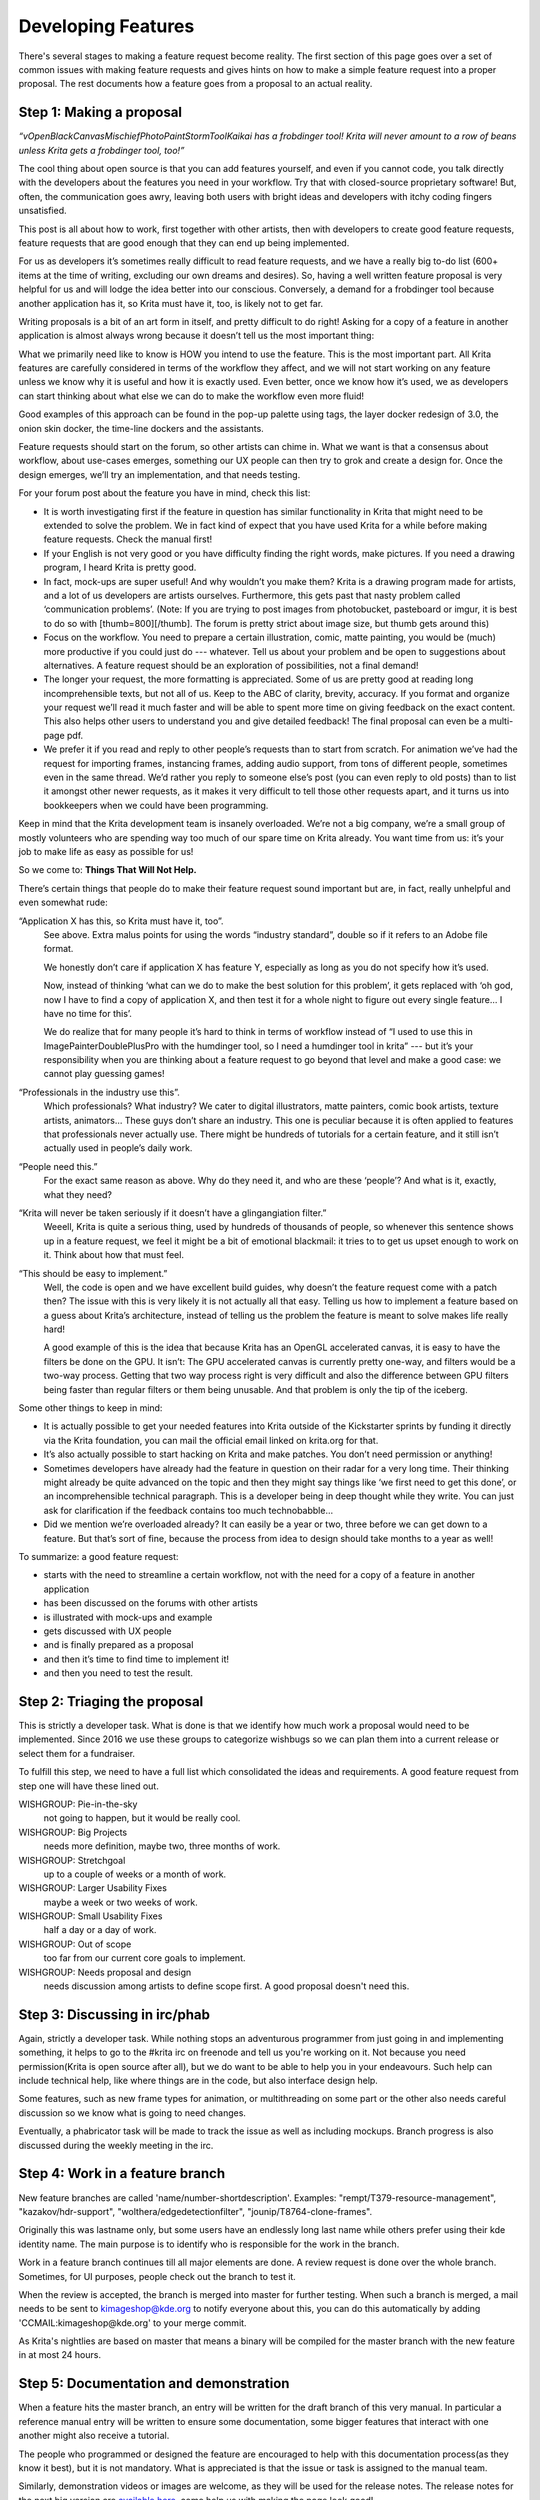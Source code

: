 .. meta::
    :description:
        Guide to the development of new features.

.. metadata-placeholder

    :authors: - Boudewijn Rempt <boud@valdyas.org>
              - Wolthera van Hövell tot Westerflier <griffinvalley@gmail.com>
    :license: GNU free documentation license 1.3 or later.

.. _developing_features:

===================
Developing Features
===================

There's several stages to making a feature request become reality. The first section of this page goes over a set of common issues with making feature requests and gives hints on how to make a simple feature request into a proper proposal. The rest documents how a feature goes from a proposal to an actual reality.

-------------------------
Step 1: Making a proposal
-------------------------

*“vOpenBlackCanvasMischiefPhotoPaintStormToolKaikai has a frobdinger tool! Krita will never amount to a row of beans unless Krita gets a frobdinger tool, too!”*

The cool thing about open source is that you can add features yourself, and even if you cannot code, you talk directly with the developers about the features you need in your workflow. Try that with closed-source proprietary software! But, often, the communication goes awry, leaving both users with bright ideas and developers with itchy coding fingers unsatisfied.

This post is all about how to work, first together with other artists, then with developers to create good feature requests, feature requests that are good enough that they can end up being implemented.

For us as developers it’s sometimes really difficult to read feature requests, and we have a really big to-do list (600+ items at the time of writing, excluding our own dreams and desires). So, having a well written feature proposal is very helpful for us and will lodge the idea better into our conscious. Conversely, a demand for a frobdinger tool because another application has it, so Krita must have it, too, is likely not to get far.

Writing proposals is a bit of an art form in itself, and pretty difficult to do right! Asking for a copy of a feature in another application is almost always wrong because it doesn’t tell us the most important thing:

What we primarily need like to know is HOW you intend to use the feature. This is the most important part. All Krita features are carefully considered in terms of the workflow they affect, and we will not start working on any feature unless we know why it is useful and how it is exactly used. Even better, once we know how it’s used, we as developers can start thinking about what else we can do to make the workflow even more fluid!

Good examples of this approach can be found in the pop-up palette using tags, the layer docker redesign of 3.0, the onion skin docker, the time-line dockers and the assistants.

Feature requests should start on the forum, so other artists can chime in. What we want is that a consensus about workflow, about use-cases emerges, something our UX people can then try to grok and create a design for. Once the design emerges, we’ll try an implementation, and that needs testing.

For your forum post about the feature you have in mind, check this list:

* It is worth investigating first if the feature in question has similar functionality in Krita that might need to be extended to solve the problem. We in fact kind of expect that you have used Krita for a while before making feature requests. Check the manual first!
* If your English is not very good or you have difficulty finding the right words, make pictures. If you need a drawing program, I heard Krita is pretty good.
* In fact, mock-ups are super useful! And why wouldn’t you make them? Krita is a drawing program made for artists, and a lot of us developers are artists ourselves. Furthermore, this gets past that nasty problem called ‘communication problems’. (Note: If you are trying to post images from photobucket, pasteboard or imgur, it is best to do so with [thumb=800][/thumb]. The forum is pretty strict about image size, but thumb gets around this)
* Focus on the workflow. You need to prepare a certain illustration, comic, matte painting, you would be (much) more productive if you could just do --- whatever. Tell us about your problem and be open to suggestions about alternatives. A feature request should be an exploration of possibilities, not a final demand!
* The longer your request, the more formatting is appreciated. Some of us are pretty good at reading long incomprehensible texts, but not all of us. Keep to the ABC of clarity, brevity, accuracy. If you format and organize your request we’ll read it much faster and will be able to spent more time on giving feedback on the exact content. This also helps other users to understand you and give detailed feedback! The final proposal can even be a multi-page pdf.
* We prefer it if you read and reply to other people’s requests than to start from scratch. For animation we’ve had the request for importing frames, instancing frames, adding audio support, from tons of different people, sometimes even in the same thread. We’d rather you reply to someone else’s post (you can even reply to old posts) than to list it amongst other newer requests, as it makes it very difficult to tell those other requests apart, and it turns us into bookkeepers when we could have been programming.

Keep in mind that the Krita development team is insanely overloaded. We’re not a big company, we’re a small group of mostly volunteers who are spending way too much of our spare time on Krita already. You want time from us: it’s your job to make life as easy as possible for us!

So we come to: **Things That Will Not Help.**

There’s certain things that people do to make their feature request sound important but are, in fact, really unhelpful and even somewhat rude:

“Application X has this, so Krita must have it, too”.
    See above. Extra malus points for using the words “industry standard”, double so if it refers to an Adobe file format.

    We honestly don’t care if application X has feature Y, especially as long as you do not specify how it’s used.

    Now, instead of thinking ‘what can we do to make the best solution for this problem’, it gets replaced with ‘oh god, now I have to find a copy of application X, and then test it for a whole night to figure out every single feature… I have no time for this’.

    We do realize that for many people it’s hard to think in terms of workflow instead of “I used to use this in ImagePainterDoublePlusPro with the humdinger tool, so I need a humdinger tool in krita” --- but it’s your responsibility when you are thinking about a feature request to go beyond that level and make a good case: we cannot play guessing games!

“Professionals in the industry use this”.
    Which professionals? What industry? We cater to digital illustrators, matte painters, comic book artists, texture artists, animators… These guys don’t share an industry. This one is peculiar because it is often applied to features that professionals never actually use. There might be hundreds of tutorials for a certain feature, and it still isn’t actually used in people’s daily work.

“People need this.”
    For the exact same reason as above. Why do they need it, and who are these ‘people’? And what is it, exactly, what they need?

“Krita will never be taken seriously if it doesn’t have a glingangiation filter.”
    Weeell, Krita is quite a serious thing, used by hundreds of thousands of people, so whenever this sentence shows up in a feature request, we feel it might be a bit of emotional blackmail: it tries to to get us upset enough to work on it. Think about how that must feel.

“This should be easy to implement.”
    Well, the code is open and we have excellent build guides, why doesn’t the feature request come with a patch then? The issue with this is very likely it is not actually all that easy. Telling us how to implement a feature based on a guess about Krita’s architecture, instead of telling us the problem the feature is meant to solve makes life really hard!

    A good example of this is the idea that because Krita has an OpenGL accelerated canvas, it is easy to have the filters be done on the GPU. It isn’t: The GPU accelerated canvas is currently pretty one-way, and filters would be a two-way process. Getting that two way process right is very difficult and also the difference between GPU filters being faster than regular filters or them being unusable. And that problem is only the tip of the iceberg.

Some other things to keep in mind:

* It is actually possible to get your needed features into Krita outside of the Kickstarter sprints by funding it directly via the Krita foundation, you can mail the official email linked on krita.org for that.
* It’s also actually possible to start hacking on Krita and make patches. You don’t need permission or anything!
* Sometimes developers have already had the feature in question on their radar for a very long time. Their thinking might already be quite advanced on the topic and then they might say things like ‘we first need to get this done’, or an incomprehensible technical paragraph. This is a developer being in deep thought while they write. You can just ask for clarification if the feedback contains too much technobabble…
* Did we mention we’re overloaded already? It can easily be a year or two, three before we can get down to a feature. But that’s sort of fine, because the process from idea to design should take months to a year as well!

To summarize: a good feature request:

* starts with the need to streamline a certain workflow, not with the need for a copy of a feature in another application
* has been discussed on the forums with other artists
* is illustrated with mock-ups and example
* gets discussed with UX people
* and is finally prepared as a proposal
* and then it’s time to find time to implement it!
* and then you need to test the result.

-----------------------------
Step 2: Triaging the proposal
-----------------------------

This is strictly a developer task. What is done is that we identify how much work a proposal would need to be implemented. Since 2016 we use these groups to categorize wishbugs so we can plan them into a current release or select them for a fundraiser.

To fulfill this step, we need to have a full list which consolidated the ideas and requirements. A good feature request from step one will have these lined out.


WISHGROUP: Pie-in-the-sky
    not going to happen, but it would be really cool.
WISHGROUP: Big Projects
    needs more definition, maybe two, three months of work.
WISHGROUP: Stretchgoal
    up to a couple of weeks or a month of work.
WISHGROUP: Larger Usability Fixes
    maybe a week or two weeks of work.
WISHGROUP: Small Usability Fixes
    half a day or a day of work.
WISHGROUP: Out of scope
    too far from our current core goals to implement.
WISHGROUP: Needs proposal and design
    needs discussion among artists to define scope first. A good proposal doesn't need this.

------------------------------
Step 3: Discussing in irc/phab
------------------------------

Again, strictly a developer task. While nothing stops an adventurous programmer from just going in and implementing something, it helps to go to the #krita irc on freenode and tell us you're working on it. Not because you need permission(Krita is open source after all), but we do want to be able to help you in your endeavours. Such help can include technical help, like where things are in the code, but also interface design help.

Some features, such as new frame types for animation, or multithreading on some part or the other also needs careful discussion so we know what is going to need changes.

Eventually, a phabricator task will be made to track the issue as well as including mockups. Branch progress is also discussed during the weekly meeting in the irc.

--------------------------------
Step 4: Work in a feature branch
--------------------------------

New feature branches are called 'name/number-shortdescription'. Examples: "rempt/T379-resource-management", "kazakov/hdr-support", "wolthera/edgedetectionfilter", "jounip/T8764-clone-frames".

Originally this was lastname only, but some users have an endlessly long last name while others prefer using their kde identity name. The main purpose is to identify who is responsible for the work in the branch.

Work in a feature branch continues till all major elements are done. A review request is done over the whole branch. Sometimes, for UI purposes, people check out the branch to test it.

When the review is accepted, the branch is merged into master for further testing. When such a branch is merged, a mail needs to be sent to kimageshop@kde.org to notify everyone about this, you can do this automatically by adding 'CCMAIL:kimageshop@kde.org' to your merge commit.

As Krita's nightlies are based on master that means a binary will be compiled for the master branch with the new feature in at most 24 hours.

---------------------------------------
Step 5: Documentation and demonstration
---------------------------------------

When a feature hits the master branch, an entry will be written for the draft branch of this very manual. In particular a reference manual entry will be written to ensure some documentation, some bigger features that interact with one another might also receive a tutorial.

The people who programmed or designed the feature are encouraged to help with this documentation process(as they know it best), but it is not mandatory. What is appreciated is that the issue or task is assigned to the manual team.

Similarly, demonstration videos or images are welcome, as they will be used for the release notes. The release notes for the next big version are `available here <https://krita.org/en/krita-4-2-release-notes/>`_, come help us with making the page look good!

Finally, upon release a stable branch is created for the master branch (often named Krita/versionnumber), and a release is made with the new feature.
